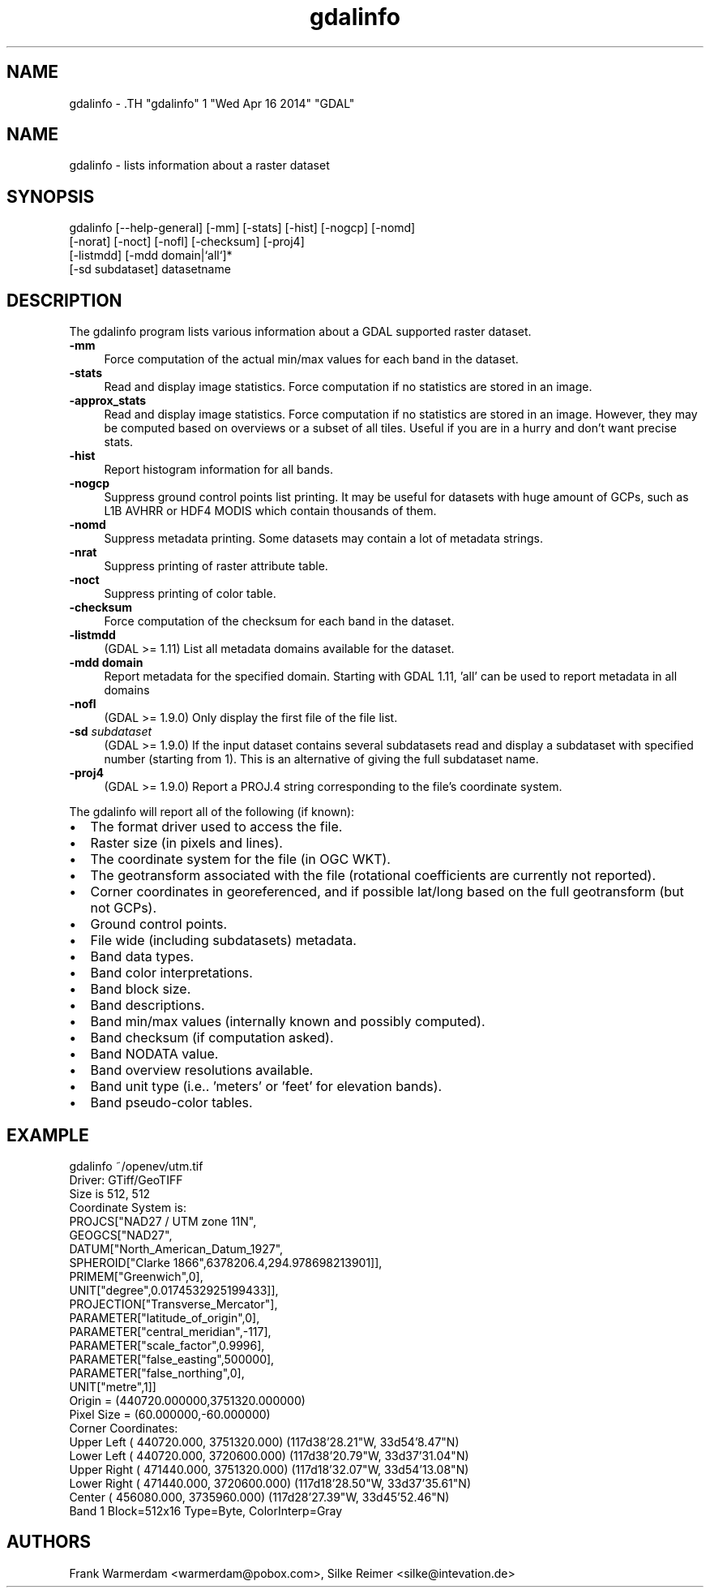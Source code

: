 .TH "gdalinfo" 1 "Wed Apr 16 2014" "GDAL" \" -*- nroff -*-
.ad l
.nh
.SH NAME
gdalinfo \- .TH "gdalinfo" 1 "Wed Apr 16 2014" "GDAL" \" -*- nroff -*-
.ad l
.nh
.SH NAME
gdalinfo \- lists information about a raster dataset
.SH "SYNOPSIS"
.PP
.PP
.nf

gdalinfo [--help-general] [-mm] [-stats] [-hist] [-nogcp] [-nomd]
         [-norat] [-noct] [-nofl] [-checksum] [-proj4]
         [-listmdd] [-mdd domain|`all`]*
         [-sd subdataset] datasetname
.fi
.PP
.SH "DESCRIPTION"
.PP
The gdalinfo program lists various information about a GDAL supported raster dataset. 
.IP "\fB\fB-mm\fP\fP" 1c
Force computation of the actual min/max values for each band in the dataset. 
.IP "\fB\fB-stats\fP\fP" 1c
Read and display image statistics. Force computation if no statistics are stored in an image. 
.IP "\fB\fB-approx_stats\fP\fP" 1c
Read and display image statistics. Force computation if no statistics are stored in an image. However, they may be computed based on overviews or a subset of all tiles. Useful if you are in a hurry and don't want precise stats. 
.IP "\fB\fB-hist\fP\fP" 1c
Report histogram information for all bands. 
.IP "\fB\fB-nogcp\fP\fP" 1c
Suppress ground control points list printing. It may be useful for datasets with huge amount of GCPs, such as L1B AVHRR or HDF4 MODIS which contain thousands of them. 
.IP "\fB\fB-nomd\fP\fP" 1c
Suppress metadata printing. Some datasets may contain a lot of metadata strings. 
.IP "\fB\fB-nrat\fP\fP" 1c
Suppress printing of raster attribute table. 
.IP "\fB\fB-noct\fP\fP" 1c
Suppress printing of color table. 
.IP "\fB\fB-checksum\fP\fP" 1c
Force computation of the checksum for each band in the dataset. 
.IP "\fB\fB-listmdd\fP\fP" 1c
(GDAL >= 1.11) List all metadata domains available for the dataset. 
.IP "\fB\fB-mdd domain\fP\fP" 1c
Report metadata for the specified domain. Starting with GDAL 1.11, 'all' can be used to report metadata in all domains 
.IP "\fB\fB-nofl\fP\fP" 1c
(GDAL >= 1.9.0) Only display the first file of the file list. 
.IP "\fB\fB-sd\fP \fIsubdataset\fP\fP" 1c
(GDAL >= 1.9.0) If the input dataset contains several subdatasets read and display a subdataset with specified number (starting from 1). This is an alternative of giving the full subdataset name. 
.IP "\fB\fB-proj4\fP\fP" 1c
(GDAL >= 1.9.0) Report a PROJ.4 string corresponding to the file's coordinate system. 
.PP
.PP
The gdalinfo will report all of the following (if known):
.PP
.PD 0
.IP "\(bu" 2
The format driver used to access the file. 
.IP "\(bu" 2
Raster size (in pixels and lines). 
.IP "\(bu" 2
The coordinate system for the file (in OGC WKT). 
.IP "\(bu" 2
The geotransform associated with the file (rotational coefficients are currently not reported). 
.IP "\(bu" 2
Corner coordinates in georeferenced, and if possible lat/long based on the full geotransform (but not GCPs). 
.IP "\(bu" 2
Ground control points. 
.IP "\(bu" 2
File wide (including subdatasets) metadata. 
.IP "\(bu" 2
Band data types. 
.IP "\(bu" 2
Band color interpretations. 
.IP "\(bu" 2
Band block size. 
.IP "\(bu" 2
Band descriptions. 
.IP "\(bu" 2
Band min/max values (internally known and possibly computed). 
.IP "\(bu" 2
Band checksum (if computation asked). 
.IP "\(bu" 2
Band NODATA value. 
.IP "\(bu" 2
Band overview resolutions available. 
.IP "\(bu" 2
Band unit type (i.e.. 'meters' or 'feet' for elevation bands). 
.IP "\(bu" 2
Band pseudo-color tables. 
.PP
.SH "EXAMPLE"
.PP
.PP
.nf

gdalinfo ~/openev/utm.tif 
Driver: GTiff/GeoTIFF
Size is 512, 512
Coordinate System is:
PROJCS["NAD27 / UTM zone 11N",
    GEOGCS["NAD27",
        DATUM["North_American_Datum_1927",
            SPHEROID["Clarke 1866",6378206.4,294.978698213901]],
        PRIMEM["Greenwich",0],
        UNIT["degree",0.0174532925199433]],
    PROJECTION["Transverse_Mercator"],
    PARAMETER["latitude_of_origin",0],
    PARAMETER["central_meridian",-117],
    PARAMETER["scale_factor",0.9996],
    PARAMETER["false_easting",500000],
    PARAMETER["false_northing",0],
    UNIT["metre",1]]
Origin = (440720.000000,3751320.000000)
Pixel Size = (60.000000,-60.000000)
Corner Coordinates:
Upper Left  (  440720.000, 3751320.000) (117d38'28.21"W, 33d54'8.47"N)
Lower Left  (  440720.000, 3720600.000) (117d38'20.79"W, 33d37'31.04"N)
Upper Right (  471440.000, 3751320.000) (117d18'32.07"W, 33d54'13.08"N)
Lower Right (  471440.000, 3720600.000) (117d18'28.50"W, 33d37'35.61"N)
Center      (  456080.000, 3735960.000) (117d28'27.39"W, 33d45'52.46"N)
Band 1 Block=512x16 Type=Byte, ColorInterp=Gray
.fi
.PP
.SH "AUTHORS"
.PP
Frank Warmerdam <warmerdam@pobox.com>, Silke Reimer <silke@intevation.de> 
